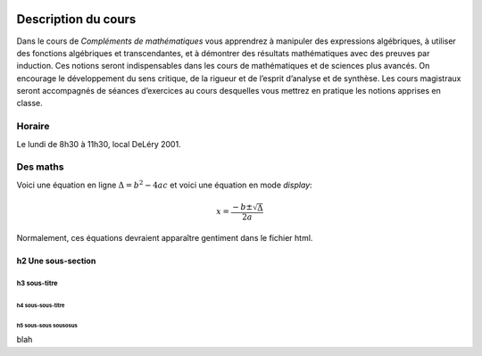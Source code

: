 .. image:: http://farm7.staticflickr.com/6059/6267107228_e851b98bab.jpg

====================
Description du cours
====================

Dans le cours de *Compléments de mathématiques* vous apprendrez à manipuler des
expressions algébriques, à utiliser des fonctions algébriques et
transcendantes, et à démontrer des résultats mathématiques avec des preuves par
induction.  Ces notions seront indispensables dans les cours de mathématiques
et de sciences plus avancés. On encourage le développement du sens critique, de
la rigueur et de l’esprit d’analyse et de synthèse. Les cours magistraux seront
accompagnés de séances d’exercices au cours desquelles vous mettrez en pratique
les notions apprises en classe.

Horaire
=======
Le lundi de 8h30 à 11h30, local DeLéry 2001.

Des maths
=========
Voici une équation en ligne :math:`\Delta = b^2 - 4ac` et voici une équation
en mode *display*:

.. math::
    x = \frac{-b \pm \sqrt{\Delta}}{2a}

Normalement, ces équations devraient apparaître gentiment dans le fichier html.

h2 Une sous-section
-------------------

h3 sous-titre
~~~~~~~~~~~~~

h4 sous-sous-titre
``````````````````

h5 sous-sous sousosus
+++++++++++++++++++++

blah

.. |image1| image:: http://www.flickr.com/photos/dylanng/6267107228/
